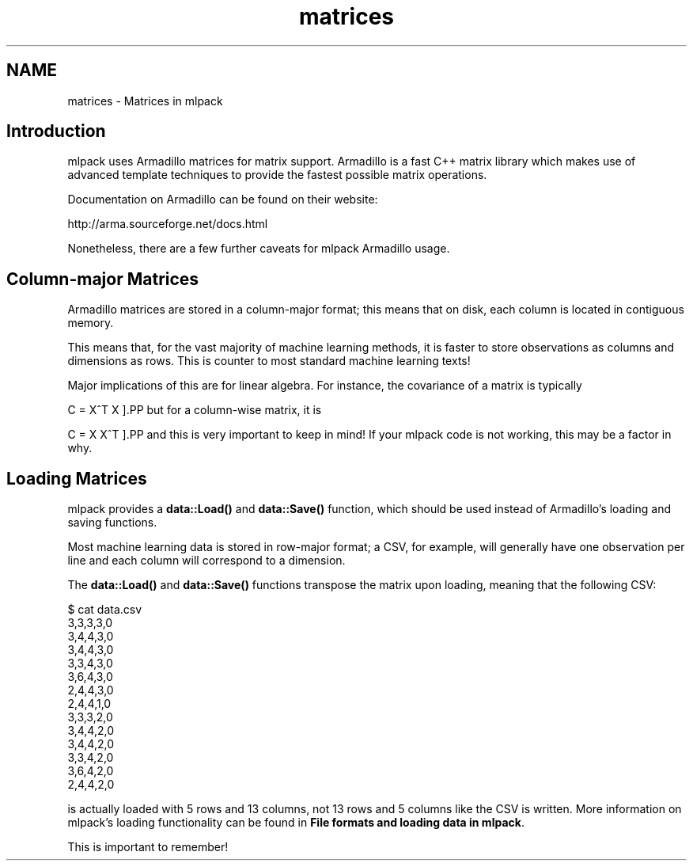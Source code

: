 .TH "matrices" 3 "Sun Jun 20 2021" "Version 3.4.2" "mlpack" \" -*- nroff -*-
.ad l
.nh
.SH NAME
matrices \- Matrices in mlpack 

.SH "Introduction"
.PP
mlpack uses Armadillo matrices for matrix support\&. Armadillo is a fast C++ matrix library which makes use of advanced template techniques to provide the fastest possible matrix operations\&.
.PP
Documentation on Armadillo can be found on their website:
.PP
http://arma.sourceforge.net/docs.html
.PP
Nonetheless, there are a few further caveats for mlpack Armadillo usage\&.
.SH "Column-major Matrices"
.PP
Armadillo matrices are stored in a column-major format; this means that on disk, each column is located in contiguous memory\&.
.PP
This means that, for the vast majority of machine learning methods, it is faster to store observations as columns and dimensions as rows\&. This is counter to most standard machine learning texts!
.PP
Major implications of this are for linear algebra\&. For instance, the covariance of a matrix is typically
.PP
\[ C = X^T X \].PP
but for a column-wise matrix, it is
.PP
\[ C = X X^T \].PP
and this is very important to keep in mind! If your mlpack code is not working, this may be a factor in why\&.
.SH "Loading Matrices"
.PP
mlpack provides a \fBdata::Load()\fP and \fBdata::Save()\fP function, which should be used instead of Armadillo's loading and saving functions\&.
.PP
Most machine learning data is stored in row-major format; a CSV, for example, will generally have one observation per line and each column will correspond to a dimension\&.
.PP
The \fBdata::Load()\fP and \fBdata::Save()\fP functions transpose the matrix upon loading, meaning that the following CSV:
.PP
.PP
.nf
$ cat data\&.csv
3,3,3,3,0
3,4,4,3,0
3,4,4,3,0
3,3,4,3,0
3,6,4,3,0
2,4,4,3,0
2,4,4,1,0
3,3,3,2,0
3,4,4,2,0
3,4,4,2,0
3,3,4,2,0
3,6,4,2,0
2,4,4,2,0
.fi
.PP
.PP
is actually loaded with 5 rows and 13 columns, not 13 rows and 5 columns like the CSV is written\&. More information on mlpack's loading functionality can be found in \fBFile formats and loading data in mlpack\fP\&.
.PP
This is important to remember! 
